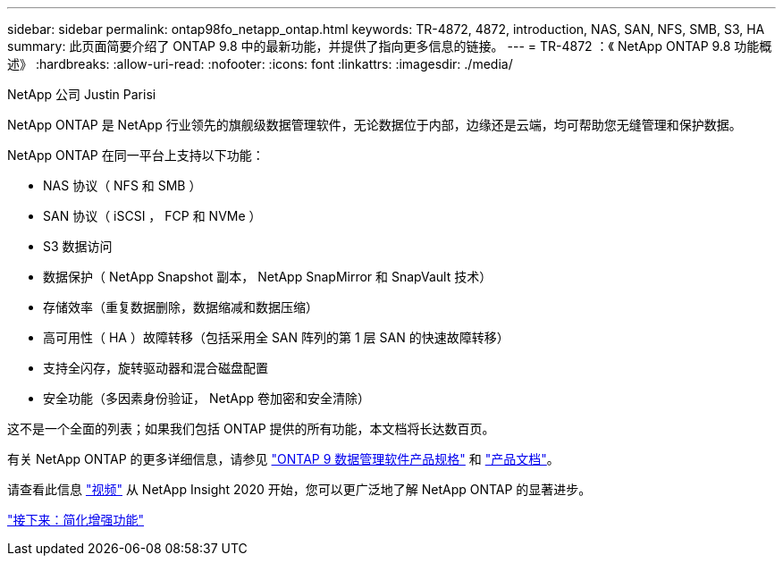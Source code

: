 ---
sidebar: sidebar 
permalink: ontap98fo_netapp_ontap.html 
keywords: TR-4872, 4872, introduction, NAS, SAN, NFS, SMB, S3, HA 
summary: 此页面简要介绍了 ONTAP 9.8 中的最新功能，并提供了指向更多信息的链接。 
---
= TR-4872 ：《 NetApp ONTAP 9.8 功能概述》
:hardbreaks:
:allow-uri-read: 
:nofooter: 
:icons: font
:linkattrs: 
:imagesdir: ./media/


NetApp 公司 Justin Parisi

NetApp ONTAP 是 NetApp 行业领先的旗舰级数据管理软件，无论数据位于内部，边缘还是云端，均可帮助您无缝管理和保护数据。

NetApp ONTAP 在同一平台上支持以下功能：

* NAS 协议（ NFS 和 SMB ）
* SAN 协议（ iSCSI ， FCP 和 NVMe ）
* S3 数据访问
* 数据保护（ NetApp Snapshot 副本， NetApp SnapMirror 和 SnapVault 技术）
* 存储效率（重复数据删除，数据缩减和数据压缩）
* 高可用性（ HA ）故障转移（包括采用全 SAN 阵列的第 1 层 SAN 的快速故障转移）
* 支持全闪存，旋转驱动器和混合磁盘配置
* 安全功能（多因素身份验证， NetApp 卷加密和安全清除）


这不是一个全面的列表；如果我们包括 ONTAP 提供的所有功能，本文档将长达数百页。

有关 NetApp ONTAP 的更多详细信息，请参见 https://www.netapp.com/pdf.html?item=/media/7413-ds-3231.pdf["ONTAP 9 数据管理软件产品规格"^] 和 https://docs.netapp.com/ontap-9/index.jsp["产品文档"^]。

请查看此信息 link:https://tv.netapp.com/detail/video/6211778986001["视频"] 从 NetApp Insight 2020 开始，您可以更广泛地了解 NetApp ONTAP 的显著进步。

link:ontap98fo_simplicity_enhancements.html["接下来：简化增强功能"]
